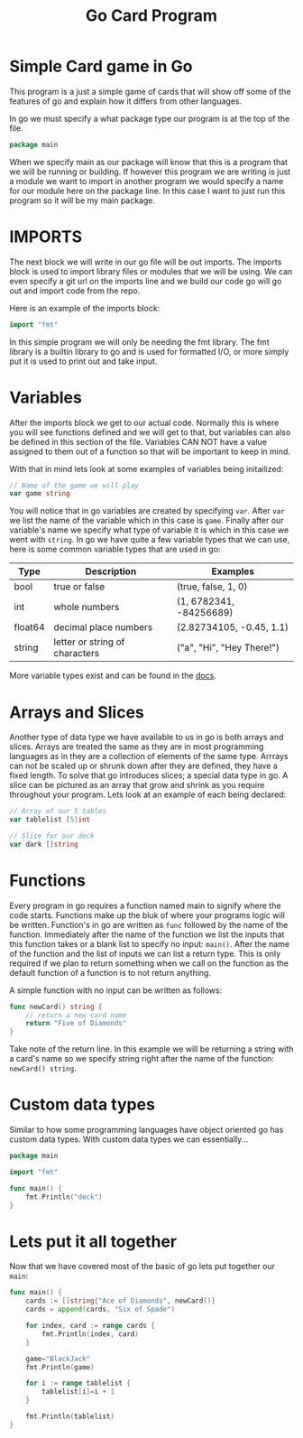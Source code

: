 #+Title: Go Card Program
#+PROPERTY: header-args :tangle main.go

* Simple Card game in Go
  This program is a just a simple game of cards that will show off some of the features of go and explain how it
  differs from other languages.

  In go we must specify a what package type our program is at the top of the file.
  #+BEGIN_SRC go
  package main
  #+END_SRC
  When we specify main as our package will know that this is a program that we will be running or building. If
  however this program we are writing is just a module we want to import in another program we would specify a name
  for our module here on the package line. In this case I want to just run this program so it will be my main
  package.

* IMPORTS
  The next block we will write in our go file will be out imports. The imports block is used to import library files
  or modules that we will be using. We can even specify a git url on the imports line and we build our code go will
  go out and import code from the repo.

  Here is an example of the imports block:
  #+BEGIN_SRC go
  import "fmt"
  #+END_SRC

  In this simple program we will only be needing the fmt library. The fmt library is a builtin library to go and is
  used for formatted I/O, or more simply put it is used to print out and take input.

* Variables
  After the imports block we get to our actual code. Normally this is where you will see functions defined and we
  will get to that, but variables can also be defined in this section of the file. Variables CAN NOT have a value
  assigned to them out of a function so that will be important to keep in mind.

  With that in mind lets look at some examples of variables being initailized:
  #+BEGIN_SRC go
  // Name of the game we will play
  var game string
  #+END_SRC
  You will notice that in go variables are created by specifying ~var~. After ~var~ we list the name of the variable
  which in this case is ~game~. Finally after our variable's name we specify what type of variable it is which in
  this case we went with ~string~. In go we have quite a few variable types that we can use, here is some common
  variable types that are used in go:
  | Type    | Description                    | Examples                  |
  |---------+--------------------------------+---------------------------|
  | bool    | true or false                  | (true, false, 1, 0)       |
  | int     | whole numbers                  | (1, 6782341, -84256689)   |
  | float64 | decimal place numbers          | (2.82734105, -0.45, 1.1)  |
  | string  | letter or string of characters | ("a", "Hi", "Hey There!") |
  More variable types exist and can be found in the [[https://www.tutorialspoint.com/go/go_data_types.htm][docs]].

* Arrays and Slices
  Another type of data type we have available to us in go is both arrays and slices. Arrays are treated the same as
  they are in most programming languages as in they are a collection of elements of the same type. Arrrays can not
  be scaled up or shrunk down after they are defined, they have a fixed length. To solve that go introduces slices;
  a special data type in go. A slice can be pictured as an array that grow and shrink as you require throughout your
  program. Lets look at an example of each being declared:
  #+BEGIN_SRC go
  // Array of our 5 tables
  var tablelist [5]int

  // Slice for our deck
  var dark []string
  #+END_SRC

* Functions
  Every program in go requires a function named main to signify where the code starts. Functions make up the bluk
  of where your programs logic will be written. Function's in go are written as ~func~ followed by the name of the
  function. Immediately after the name of the function we list the inputs that this function takes or a blank list
  to specify no input: ~main()~. After the name of the function and the list of inputs we can list a return type.
  This is only required if we plan to return something when we call on the function as the default function of a
  function is to not return anything.

  A simple function with no input can be written as follows:
  #+BEGIN_SRC go
  func newCard() string {
	  // return a new card name
	  return "Five of Diamonds"
  }
  #+END_SRC
  Take note of the return line. In this example we will be returning a string with a card's name so we specify
  string right after the name of the function: ~newCard() string~.

* Custom data types
  Similar to how some programming languages have object oriented go has custom data types. With custom data types
  we can essentially...
  #+BEGIN_SRC go :tangle deck.go
  package main

  import "fmt"

  func main() {
	  fmt.Println("deck")
  }
  #+END_SRC  

* Lets put it all together
  Now that we have covered most of the basic of go lets put together our ~main~:
  #+BEGIN_SRC go
  func main() {
	  cards := []string{"Ace of Diamonds", newCard()}
	  cards = append(cards, "Six of Spade")

	  for index, card := range cards {
		  fmt.Println(index, card)
	  }

	  game="BlackJack"
	  fmt.Println(game)

	  for i := range tablelist {
		  tablelist[i]=i + 1
	  }

	  fmt.Println(tablelist)
  }
  #+END_SRC
